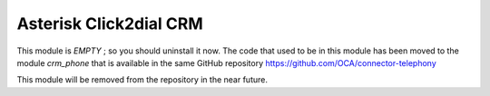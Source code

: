 Asterisk Click2dial CRM
=======================

This module is *EMPTY* ; so you should uninstall it now.
The code that used to be in this module has been moved to the module
*crm_phone* that is available in the same GitHub repository
https://github.com/OCA/connector-telephony

This module will be removed from the repository in the near future.



